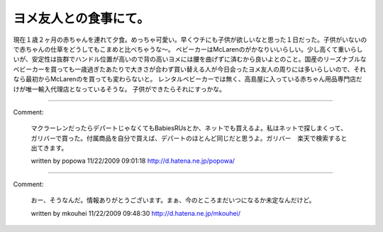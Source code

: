 ﻿ヨメ友人との食事にて。
######################


現在１歳２ヶ月の赤ちゃんを連れて夕食。めっちゃ可愛い。早くウチにも子供が欲しいなと思った１日だった。子供がいないので赤ちゃんの仕草をどうしてもこまめと比べちゃうな～。
ベビーカーはMcLarenのがかなりいいらしい。少し高くて重いらしいが、安定性は抜群でハンドル位置が高いので背の高いヨメには腰を曲げずに済むから良いよとのこと。国産のリーズナブルなベビーカーを買っても一歳過ぎたあたりで大きさが合わず買い替える人が今日会ったヨメ友人の周りには多いらしいので、それなら最初からMcLarenのを買っても変わらないと。
レンタルベビーカーでは無く、高島屋に入っている赤ちゃん用品専門店だけが唯一輸入代理店となっているそうな。
子供ができたらそれにすっかな。



.. author:: mkouhei
.. categories:: 生活, 
.. tags::


----

Comment:

	マクラーレンだったらデパートじゃなくてもBabiesRUsとか、ネットでも買えるよ。私はネットで探しまくって、ガリバーで買った。付属商品を自分で買えば、デパートのほとんど同じだと思うよ。ガリバー　楽天で検索すると出てきます。

	written by  popowa
	11/22/2009 09:01:18
	http://d.hatena.ne.jp/popowa/

----

Comment:

	おー、そうなんだ。情報ありがとうございます。まぁ、今のところまだいつになるか未定なんだけど。

	written by  mkouhei
	11/22/2009 09:48:30
	http://d.hatena.ne.jp/mkouhei/

